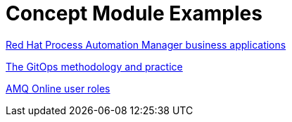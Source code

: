 [id="modular-docs-concept-examples"]
= Concept Module Examples

link:https://access.redhat.com/documentation/en-us/red_hat_process_automation_manager/7.8/html-single/creating_red_hat_process_automation_manager_business_applications_with_spring_boot/index#bus_app_business-applications[Red Hat Process Automation Manager business applications]

link:https://access.redhat.com/documentation/en-us/openshift_container_platform/4.5/html-single/architecture/index#cicd_gitops_methodology[The GitOps methodology and practice]

link:https://access.redhat.com/documentation/en-us/red_hat_amq/7.2/html-single/using_amq_online_on_openshift_container_platform/index#con-intro-roles-using-messaging[AMQ Online user roles]
